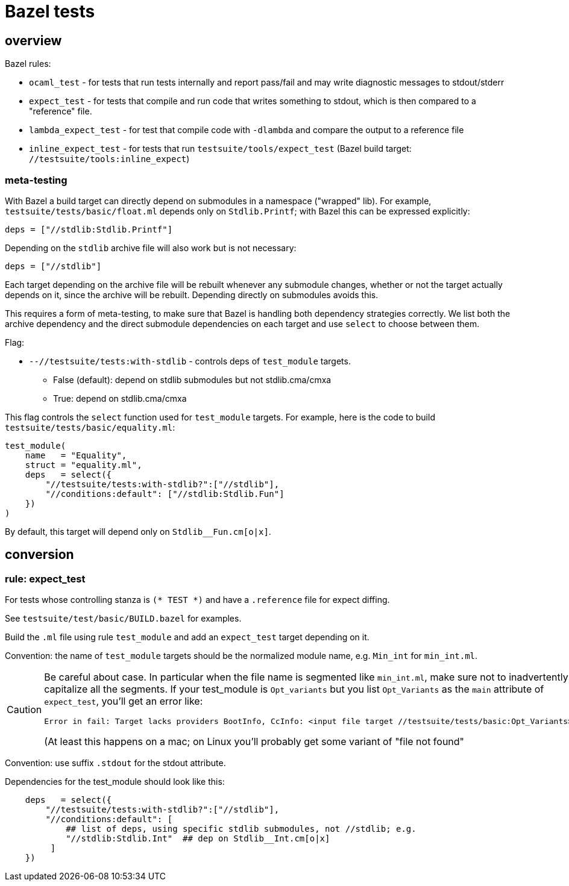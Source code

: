 = Bazel tests


== overview

Bazel rules:

* `ocaml_test` - for tests that run tests internally and report pass/fail and may write diagnostic messages to stdout/stderr

* `expect_test` - for tests that compile and run code that writes
  something to stdout, which is then compared to a "reference" file.

* `lambda_expect_test` - for test that compile code with `-dlambda` and compare the output to a reference file

* `inline_expect_test` - for tests that run
  `testsuite/tools/expect_test` (Bazel build target:
  `//testsuite/tools:inline_expect`)

=== meta-testing

With Bazel a build target can directly depend on submodules in a
namespace ("wrapped" lib). For example,
`testsuite/tests/basic/float.ml` depends only on `Stdlib.Printf`; with
Bazel this can be expressed explicitly:

   deps = ["//stdlib:Stdlib.Printf"]

Depending on the `stdlib` archive file will also work but is not necessary:

   deps = ["//stdlib"]

Each target depending on the archive file will be rebuilt whenever any
submodule changes, whether or not the target actually depends on it,
since the archive will be rebuilt. Depending directly on submodules
avoids this.

This requires a form of meta-testing, to make sure that Bazel is
handling both dependency strategies correctly. We list both the
archive dependency and the direct submodule dependencies on each
target and use `select` to choose between them.

Flag:

* `--//testsuite/tests:with-stdlib` - controls deps of `test_module` targets.

  ** False (default): depend on stdlib submodules but not stdlib.cma/cmxa
  ** True: depend on stdlib.cma/cmxa

This flag controls the `select` function used for `test_module`
targets. For example, here is the code to build `testsuite/tests/basic/equality.ml`:

----
test_module(
    name   = "Equality",
    struct = "equality.ml",
    deps   = select({
        "//testsuite/tests:with-stdlib?":["//stdlib"],
        "//conditions:default": ["//stdlib:Stdlib.Fun"]
    })
)
----

By default, this target will depend only on `Stdlib__Fun.cm[o|x]`.

== conversion

=== rule: expect_test

For tests whose controlling stanza is `(* TEST *)` and have a `.reference` file for expect diffing.

See `testsuite/test/basic/BUILD.bazel` for examples.

Build the `.ml` file using rule `test_module` and add an `expect_test`
target depending on it.

Convention: the name of `test_module` targets should be the normalized
module name, e.g. `Min_int` for `min_int.ml`.


[CAUTION]
====
Be careful about case. In particular when the file name is
segmented like `min_int.ml`, make sure not to inadvertently capitalize
all the segments. If your test_module is `Opt_variants` but you list
`Opt_Variants` as the `main` attribute of `expect_test`, you'll get an
error like:

   Error in fail: Target lacks providers BootInfo, CcInfo: <input file target //testsuite/tests/basic:Opt_Variants>

(At least this happens on a mac; on Linux you'll probably get some variant of "file not found"
====

Convention: use suffix `.stdout` for the stdout attribute.

Dependencies for the test_module should look like this:

----
    deps   = select({
        "//testsuite/tests:with-stdlib?":["//stdlib"],
        "//conditions:default": [
            ## list of deps, using specific stdlib submodules, not //stdlib; e.g.
            "//stdlib:Stdlib.Int"  ## dep on Stdlib__Int.cm[o|x]
         ]
    })
----
